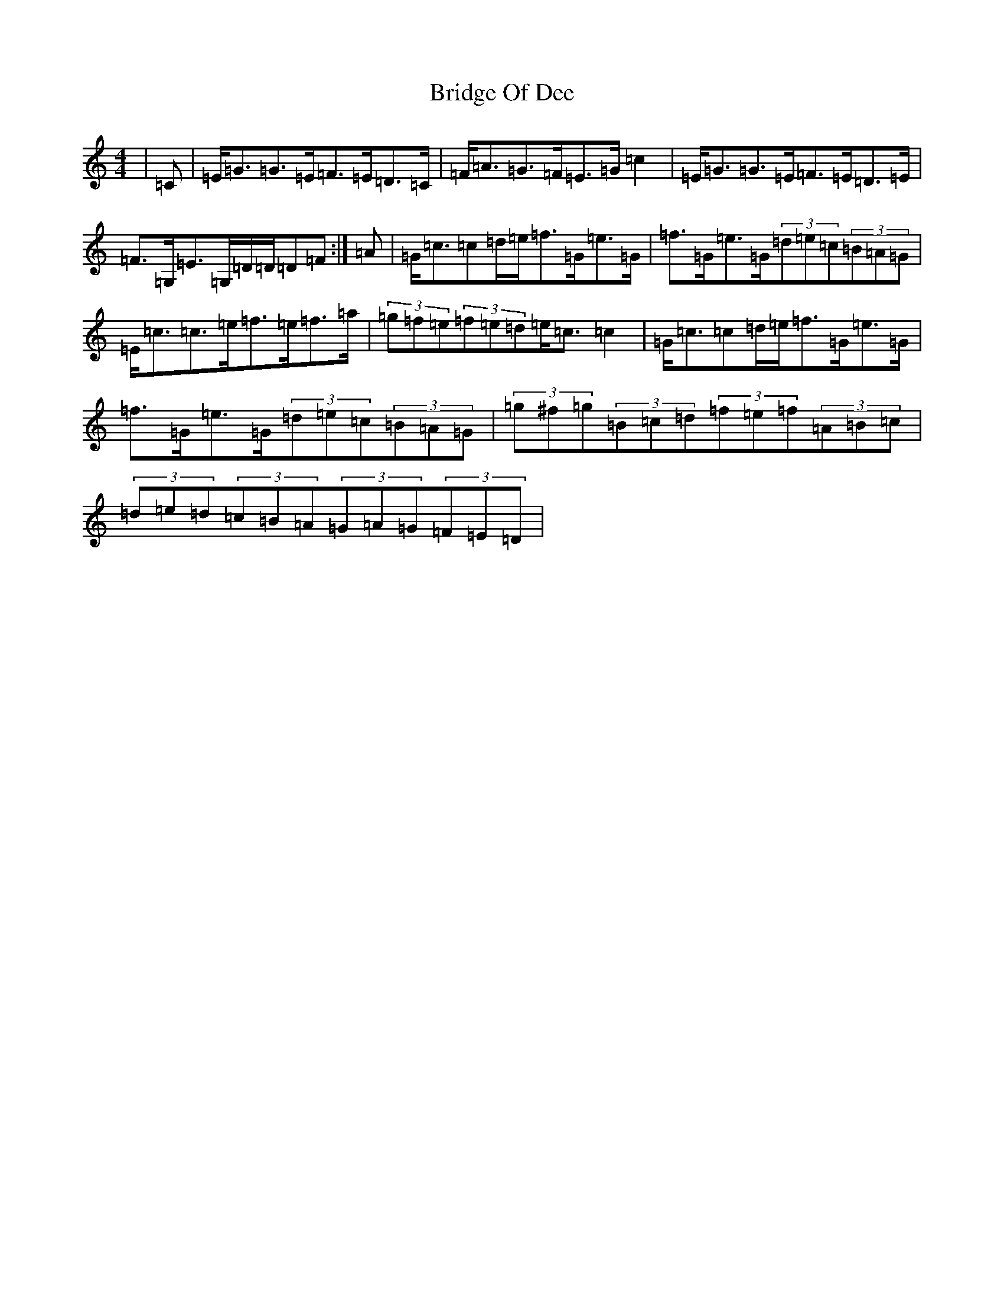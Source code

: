 X: 2645
T: Bridge Of Dee
S: https://thesession.org/tunes/13751#setting24537
R: strathspey
M:4/4
L:1/8
K: C Major
|=C|=E<=G=G>=E=F>=E=D>=C|=F<=A=G>=F=E>=G=c2|=E<=G=G>=E=F>=E=D>=E|=F>=G,=E>=G,=D/2=D/2=D=F:|=A|=G<=c=c=d/2=e/2=f>=G=e>=G|=f>=G=e>=G(3=d=e=c(3=B=A=G|=E<=c=c>=e=f>=e=f>=a|(3=g=f=e(3=f=e=d=e<=c=c2|=G<=c=c=d/2=e/2=f>=G=e>=G|=f>=G=e>=G(3=d=e=c(3=B=A=G|(3=g^f=g(3=B=c=d(3=f=e=f(3=A=B=c|(3=d=e=d(3=c=B=A(3=G=A=G(3=F=E=D|